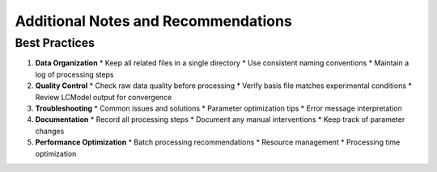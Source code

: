 Additional Notes and Recommendations
====================================

Best Practices
--------------

1. **Data Organization**
   * Keep all related files in a single directory
   * Use consistent naming conventions
   * Maintain a log of processing steps

2. **Quality Control**
   * Check raw data quality before processing
   * Verify basis file matches experimental conditions
   * Review LCModel output for convergence

3. **Troubleshooting**
   * Common issues and solutions
   * Parameter optimization tips
   * Error message interpretation

4. **Documentation**
   * Record all processing steps
   * Document any manual interventions
   * Keep track of parameter changes

5. **Performance Optimization**
   * Batch processing recommendations
   * Resource management
   * Processing time optimization 